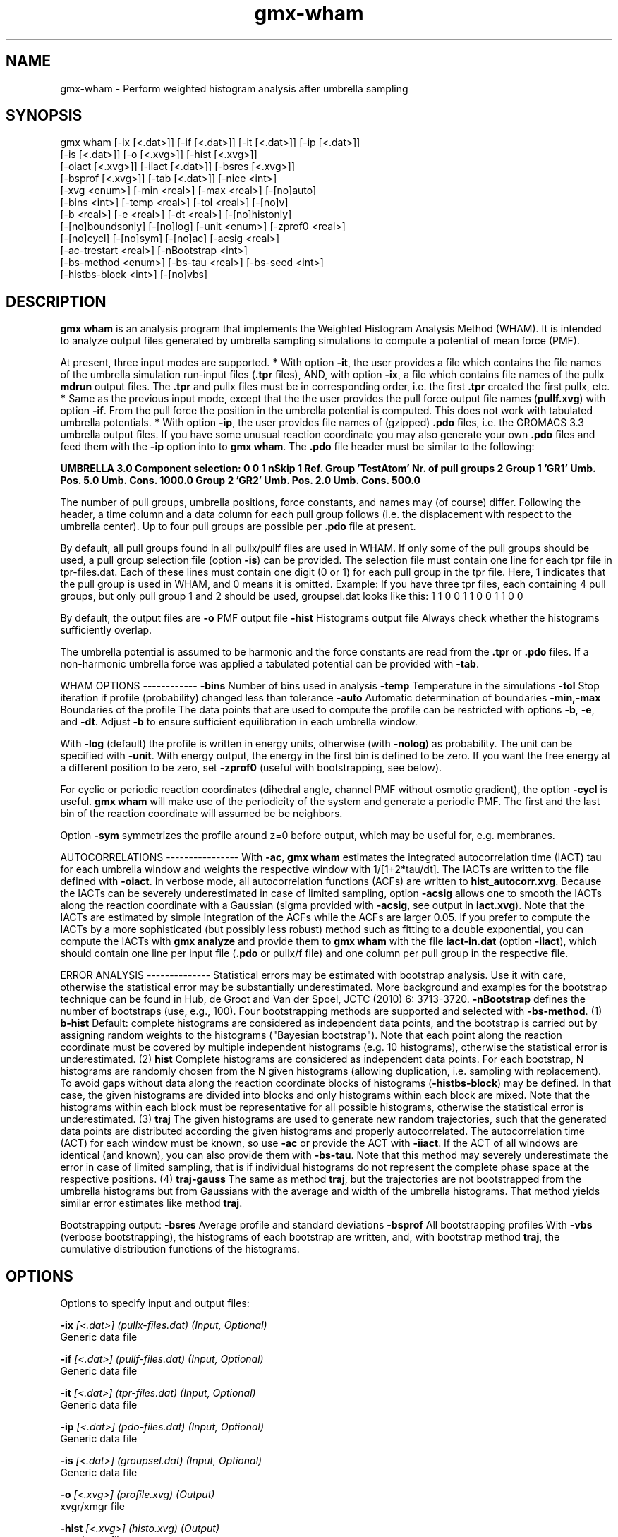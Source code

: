 .TH gmx-wham 1 "" "VERSION 5.0.4" "GROMACS Manual"
.SH NAME
gmx-wham - Perform weighted histogram analysis after umbrella sampling

.SH SYNOPSIS
gmx wham [-ix [<.dat>]] [-if [<.dat>]] [-it [<.dat>]] [-ip [<.dat>]]
         [-is [<.dat>]] [-o [<.xvg>]] [-hist [<.xvg>]]
         [-oiact [<.xvg>]] [-iiact [<.dat>]] [-bsres [<.xvg>]]
         [-bsprof [<.xvg>]] [-tab [<.dat>]] [-nice <int>]
         [-xvg <enum>] [-min <real>] [-max <real>] [-[no]auto]
         [-bins <int>] [-temp <real>] [-tol <real>] [-[no]v]
         [-b <real>] [-e <real>] [-dt <real>] [-[no]histonly]
         [-[no]boundsonly] [-[no]log] [-unit <enum>] [-zprof0 <real>]
         [-[no]cycl] [-[no]sym] [-[no]ac] [-acsig <real>]
         [-ac-trestart <real>] [-nBootstrap <int>]
         [-bs-method <enum>] [-bs-tau <real>] [-bs-seed <int>]
         [-histbs-block <int>] [-[no]vbs]

.SH DESCRIPTION
\fBgmx wham\fR is an analysis program that implements the Weighted Histogram Analysis Method (WHAM). It is intended to analyze output files generated by umbrella sampling simulations to compute a potential of mean force (PMF).

At present, three input modes are supported.
\fB*\fR With option \fB\-it\fR, the user provides a file which contains the  file names of the umbrella simulation run\-input files (\fB.tpr\fR files),  AND, with option \fB\-ix\fR, a file which contains file names of  the pullx \fBmdrun\fR output files. The \fB.tpr\fR and pullx files must  be in corresponding order, i.e. the first \fB.tpr\fR created the  first pullx, etc.
\fB*\fR Same as the previous input mode, except that the the user  provides the pull force output file names (\fBpullf.xvg\fR) with option \fB\-if\fR.  From the pull force the position in the umbrella potential is  computed. This does not work with tabulated umbrella potentials.
\fB*\fR With option \fB\-ip\fR, the user provides file names of (gzipped) \fB.pdo\fR files, i.e.  the GROMACS 3.3 umbrella output files. If you have some unusual reaction coordinate you may also generate your own \fB.pdo\fR files and  feed them with the \fB\-ip\fR option into to \fBgmx wham\fR. The \fB.pdo\fR file header  must be similar to the following:

\fB UMBRELLA      3.0
Component selection: 0 0 1
nSkip 1
Ref. Group 'TestAtom'
Nr. of pull groups 2
Group 1 'GR1'  Umb. Pos. 5.0 Umb. Cons. 1000.0
Group 2 'GR2'  Umb. Pos. 2.0 Umb. Cons. 500.0
\fR

The number of pull groups, umbrella positions, force constants, and names may (of course) differ. Following the header, a time column and a data column for each pull group follows (i.e. the displacement with respect to the umbrella center). Up to four pull groups are possible per \fB.pdo\fR file at present.

By default, all pull groups found in all pullx/pullf files are used in WHAM. If only some of the pull groups should be used, a pull group selection file (option \fB\-is\fR) can be provided. The selection file must contain one line for each tpr file in tpr\-files.dat. Each of these lines must contain one digit (0 or 1) for each pull group in the tpr file. Here, 1 indicates that the pull group is used in WHAM, and 0 means it is omitted. Example: If you have three tpr files, each containing 4 pull groups, but only pull group 1 and 2 should be used, groupsel.dat looks like this:
1 1 0 0
1 1 0 0
1 1 0 0

By default, the output files are
\fB\-o\fR      PMF output file
\fB\-hist\fR   Histograms output file
Always check whether the histograms sufficiently overlap.

The umbrella potential is assumed to be harmonic and the force constants are read from the \fB.tpr\fR or \fB.pdo\fR files. If a non\-harmonic umbrella force was applied a tabulated potential can be provided with \fB\-tab\fR.

WHAM OPTIONS
\-\-\-\-\-\-\-\-\-\-\-\-
\fB\-bins\fR   Number of bins used in analysis
\fB\-temp\fR   Temperature in the simulations
\fB\-tol\fR    Stop iteration if profile (probability) changed less than tolerance
\fB\-auto\fR   Automatic determination of boundaries
\fB\-min,\-max\fR   Boundaries of the profile
The data points that are used to compute the profile can be restricted with options \fB\-b\fR, \fB\-e\fR, and \fB\-dt\fR. Adjust \fB\-b\fR to ensure sufficient equilibration in each umbrella window.

With \fB\-log\fR (default) the profile is written in energy units, otherwise (with \fB\-nolog\fR) as probability. The unit can be specified with \fB\-unit\fR. With energy output, the energy in the first bin is defined to be zero. If you want the free energy at a different position to be zero, set \fB\-zprof0\fR (useful with bootstrapping, see below).

For cyclic or periodic reaction coordinates (dihedral angle, channel PMF without osmotic gradient), the option \fB\-cycl\fR is useful. \fBgmx wham\fR will make use of the periodicity of the system and generate a periodic PMF. The first and the last bin of the reaction coordinate will assumed be be neighbors.

Option \fB\-sym\fR symmetrizes the profile around z=0 before output, which may be useful for, e.g. membranes.

AUTOCORRELATIONS
\-\-\-\-\-\-\-\-\-\-\-\-\-\-\-\-
With \fB\-ac\fR, \fBgmx wham\fR estimates the integrated autocorrelation time (IACT) tau for each umbrella window and weights the respective window with 1/[1+2*tau/dt]. The IACTs are written to the file defined with \fB\-oiact\fR. In verbose mode, all autocorrelation functions (ACFs) are written to \fBhist_autocorr.xvg\fR. Because the IACTs can be severely underestimated in case of limited sampling, option \fB\-acsig\fR allows one to smooth the IACTs along the reaction coordinate with a Gaussian (sigma provided with \fB\-acsig\fR, see output in \fBiact.xvg\fR). Note that the IACTs are estimated by simple integration of the ACFs while the ACFs are larger 0.05. If you prefer to compute the IACTs by a more sophisticated (but possibly less robust) method such as fitting to a double exponential, you can compute the IACTs with \fBgmx analyze\fR and provide them to \fBgmx wham\fR with the file \fBiact\-in.dat\fR (option \fB\-iiact\fR), which should contain one line per input file (\fB.pdo\fR or pullx/f file) and one column per pull group in the respective file.

ERROR ANALYSIS
\-\-\-\-\-\-\-\-\-\-\-\-\-\-
Statistical errors may be estimated with bootstrap analysis. Use it with care, otherwise the statistical error may be substantially underestimated. More background and examples for the bootstrap technique can be found in Hub, de Groot and Van der Spoel, JCTC (2010) 6: 3713\-3720.
\fB\-nBootstrap\fR defines the number of bootstraps (use, e.g., 100). Four bootstrapping methods are supported and selected with \fB\-bs\-method\fR.
(1) \fBb\-hist\fR   Default: complete histograms are considered as independent data points, and the bootstrap is carried out by assigning random weights to the histograms ("Bayesian bootstrap"). Note that each point along the reaction coordinate must be covered by multiple independent histograms (e.g. 10 histograms), otherwise the statistical error is underestimated.
(2) \fBhist\fR    Complete histograms are considered as independent data points. For each bootstrap, N histograms are randomly chosen from the N given histograms (allowing duplication, i.e. sampling with replacement). To avoid gaps without data along the reaction coordinate blocks of histograms (\fB\-histbs\-block\fR) may be defined. In that case, the given histograms are divided into blocks and only histograms within each block are mixed. Note that the histograms within each block must be representative for all possible histograms, otherwise the statistical error is underestimated.
(3) \fBtraj\fR  The given histograms are used to generate new random trajectories, such that the generated data points are distributed according the given histograms and properly autocorrelated. The autocorrelation time (ACT) for each window must be known, so use \fB\-ac\fR or provide the ACT with \fB\-iiact\fR. If the ACT of all windows are identical (and known), you can also provide them with \fB\-bs\-tau\fR. Note that this method may severely underestimate the error in case of limited sampling, that is if individual histograms do not represent the complete phase space at the respective positions.
(4) \fBtraj\-gauss\fR  The same as method \fBtraj\fR, but the trajectories are not bootstrapped from the umbrella histograms but from Gaussians with the average and width of the umbrella histograms. That method yields similar error estimates like method \fBtraj\fR.

Bootstrapping output:
\fB\-bsres\fR   Average profile and standard deviations
\fB\-bsprof\fR  All bootstrapping profiles
With \fB\-vbs\fR (verbose bootstrapping), the histograms of each bootstrap are written, and, with bootstrap method \fBtraj\fR, the cumulative distribution functions of the histograms.

.SH OPTIONS
Options to specify input and output files:

.BI "\-ix" " [<.dat>] (pullx-files.dat) (Input, Optional)"
    Generic data file

.BI "\-if" " [<.dat>] (pullf-files.dat) (Input, Optional)"
    Generic data file

.BI "\-it" " [<.dat>] (tpr-files.dat) (Input, Optional)"
    Generic data file

.BI "\-ip" " [<.dat>] (pdo-files.dat) (Input, Optional)"
    Generic data file

.BI "\-is" " [<.dat>] (groupsel.dat) (Input, Optional)"
    Generic data file

.BI "\-o" " [<.xvg>] (profile.xvg) (Output)"
    xvgr/xmgr file

.BI "\-hist" " [<.xvg>] (histo.xvg) (Output)"
    xvgr/xmgr file

.BI "\-oiact" " [<.xvg>] (iact.xvg) (Output, Optional)"
    xvgr/xmgr file

.BI "\-iiact" " [<.dat>] (iact-in.dat) (Input, Optional)"
    Generic data file

.BI "\-bsres" " [<.xvg>] (bsResult.xvg) (Output, Optional)"
    xvgr/xmgr file

.BI "\-bsprof" " [<.xvg>] (bsProfs.xvg) (Output, Optional)"
    xvgr/xmgr file

.BI "\-tab" " [<.dat>] (umb-pot.dat) (Input, Optional)"
    Generic data file


Other options:

.BI "\-nice" " <int> (19)"
    Set the nicelevel

.BI "\-xvg" " <enum> (xmgrace)"
    xvg plot formatting: xmgrace, xmgr, none

.BI "\-min" " <real> (0)"
    Minimum coordinate in profile

.BI "\-max" " <real> (0)"
    Maximum coordinate in profile

.BI "\-[no]auto" "  (yes)"
    Determine min and max automatically

.BI "\-bins" " <int> (200)"
    Number of bins in profile

.BI "\-temp" " <real> (298)"
    Temperature

.BI "\-tol" " <real> (1e-06)"
    Tolerance

.BI "\-[no]v" "  (no)"
    Verbose mode

.BI "\-b" " <real> (50)"
    First time to analyse (ps)

.BI "\-e" " <real> (1e+20)"
    Last time to analyse (ps)

.BI "\-dt" " <real> (0)"
    Analyse only every dt ps

.BI "\-[no]histonly" "  (no)"
    Write histograms and exit

.BI "\-[no]boundsonly" "  (no)"
    Determine min and max and exit (with \fB\-auto\fR)

.BI "\-[no]log" "  (yes)"
    Calculate the log of the profile before printing

.BI "\-unit" " <enum> (kJ)"
    Energy unit in case of log output: kJ, kCal, kT

.BI "\-zprof0" " <real> (0)"
    Define profile to 0.0 at this position (with \fB\-log\fR)

.BI "\-[no]cycl" "  (no)"
    Create cyclic/periodic profile. Assumes min and max are the same point.

.BI "\-[no]sym" "  (no)"
    Symmetrize profile around z=0

.BI "\-[no]ac" "  (no)"
    Calculate integrated autocorrelation times and use in wham

.BI "\-acsig" " <real> (0)"
    Smooth autocorrelation times along reaction coordinate with Gaussian of this sigma

.BI "\-ac-trestart" " <real> (1)"
    When computing autocorrelation functions, restart computing every .. (ps)

.BI "\-nBootstrap" " <int> (0)"
    nr of bootstraps to estimate statistical uncertainty (e.g., 200)

.BI "\-bs-method" " <enum> (b-hist)"
    Bootstrap method: b\-hist, hist, traj, traj\-gauss

.BI "\-bs-tau" " <real> (0)"
    Autocorrelation time (ACT) assumed for all histograms. Use option \fB\-ac\fR if ACT is unknown.

.BI "\-bs-seed" " <int> (-1)"
    Seed for bootstrapping. (\-1 = use time)

.BI "\-histbs-block" " <int> (8)"
    When mixing histograms only mix within blocks of \fB\-histbs\-block\fR.

.BI "\-[no]vbs" "  (no)"
    Verbose bootstrapping. Print the CDFs and a histogram file for each bootstrap.


.SH SEE ALSO
.BR gromacs(7)

More information about \fBGROMACS\fR is available at <\fIhttp://www.gromacs.org/\fR>.
